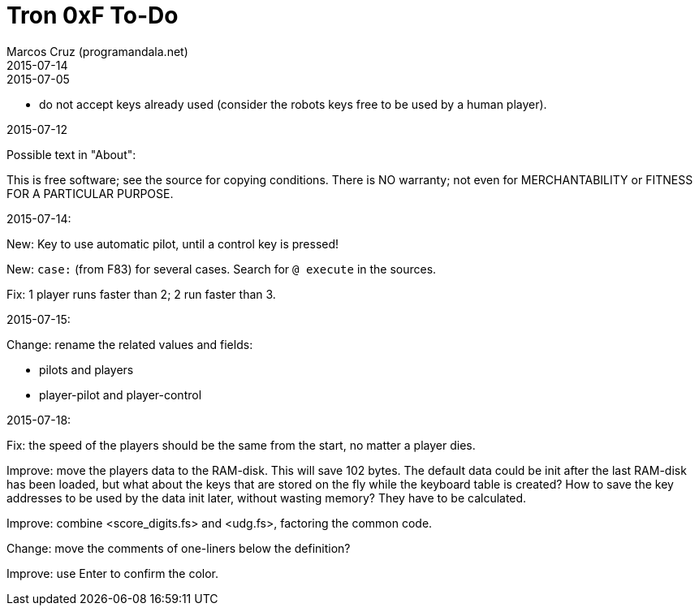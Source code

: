 = Tron 0xF To-Do
:author: Marcos Cruz (programandala.net)
:revdate: 2015-07-14

.2015-07-05

- do not accept keys already used
  (consider the robots keys free to be used by a human player).

.2015-07-12

Possible text in "About":

This is free software; see the source for copying conditions.  There
is  NO  warranty; not even for MERCHANTABILITY or FITNESS FOR A
PARTICULAR PURPOSE.

.2015-07-14:

New: Key to use automatic pilot, until a control key is pressed!

New: `case:` (from F83) for several cases. Search for `@ execute` in the sources.

Fix: 1 player runs faster than 2; 2 run faster than 3.

.2015-07-15:

Change: rename the related values and fields:

- pilots and players
- player-pilot and player-control

.2015-07-18:

Fix: the speed of the players should be the same from the start, no
matter a player dies.

Improve: move the players data to the RAM-disk. This will save 102
bytes.  The default data could be init after the last RAM-disk has
been loaded, but what about the keys that are stored on the fly while
the keyboard table is created? How to save the key addresses to be
used by the data init later, without wasting memory?  They have to be
calculated.

Improve: combine <score_digits.fs> and <udg.fs>, factoring the common code.

Change: move the comments of one-liners below the definition?

Improve: use Enter to confirm the color.
